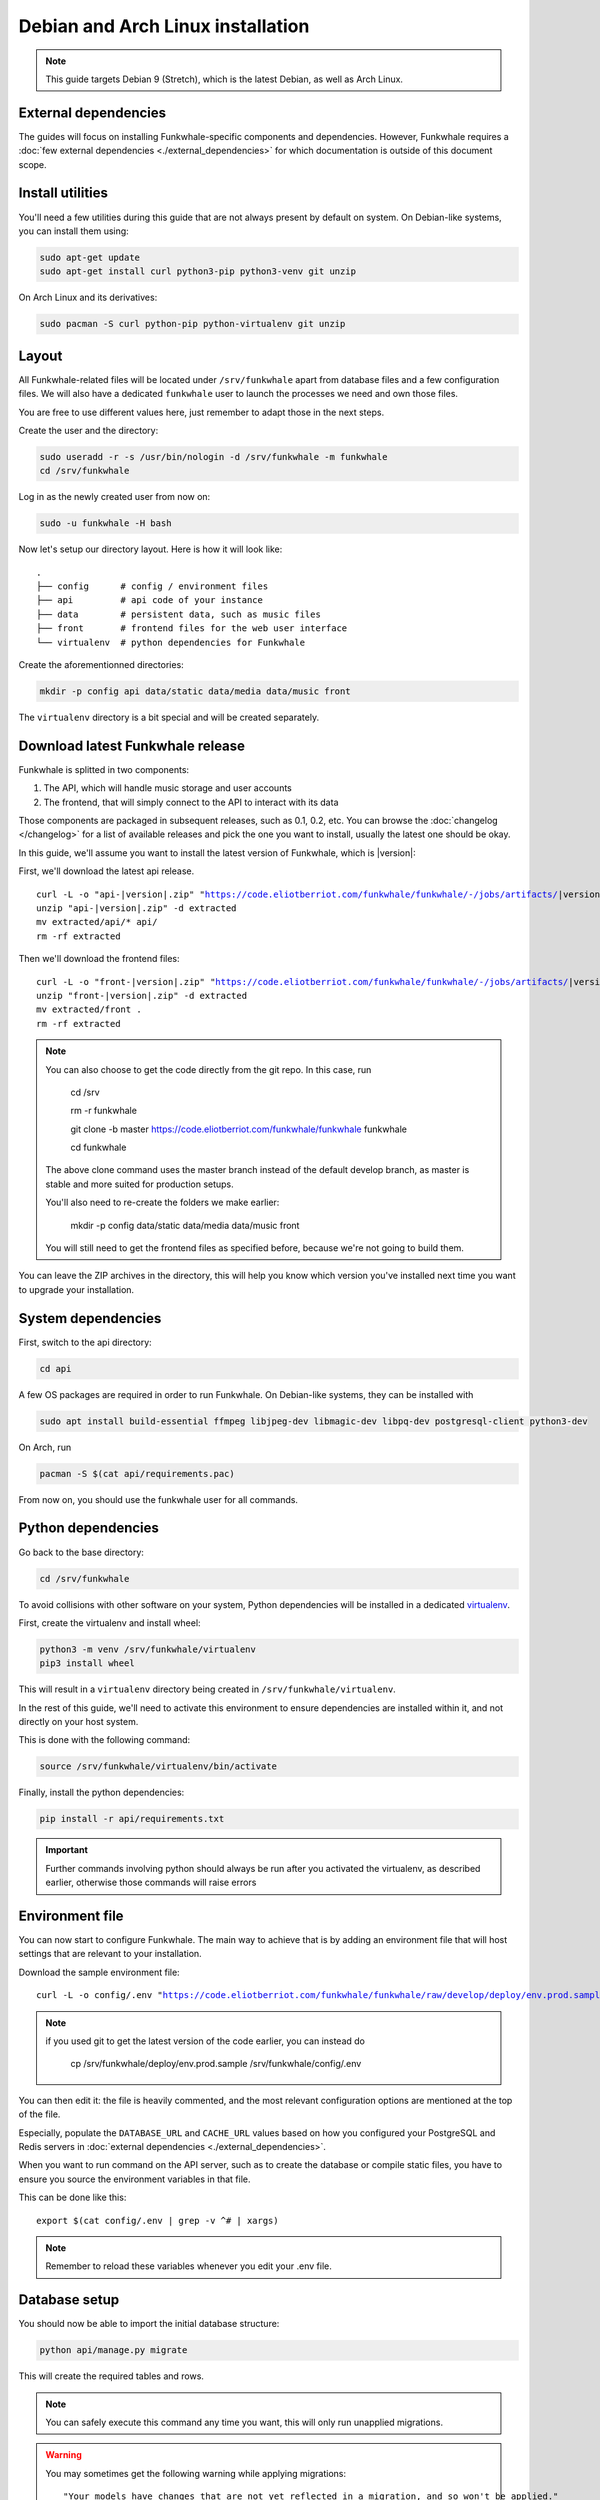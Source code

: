 Debian and Arch Linux installation
==================================

.. note::

    This guide targets Debian 9 (Stretch), which is the latest Debian, as well as Arch Linux.

External dependencies
---------------------

The guides will focus on installing Funkwhale-specific components and
dependencies. However, Funkwhale requires a
:doc:`few external dependencies <./external_dependencies>` for which
documentation is outside of this document scope.

Install utilities
-----------------

You'll need a few utilities during this guide that are not always present by
default on system. On Debian-like systems, you can install them using:

.. code-block:: shell

    sudo apt-get update
    sudo apt-get install curl python3-pip python3-venv git unzip

On Arch Linux and its derivatives:

.. code-block:: shell

    sudo pacman -S curl python-pip python-virtualenv git unzip

Layout
-------

All Funkwhale-related files will be located under ``/srv/funkwhale`` apart
from database files and a few configuration files. We will also have a
dedicated ``funkwhale`` user to launch the processes we need and own those files.

You are free to use different values here, just remember to adapt those in the
next steps.

.. _create-funkwhale-user:

Create the user and the directory:

.. code-block:: shell

    sudo useradd -r -s /usr/bin/nologin -d /srv/funkwhale -m funkwhale
    cd /srv/funkwhale

Log in as the newly created user from now on:

.. code-block:: shell

    sudo -u funkwhale -H bash

Now let's setup our directory layout. Here is how it will look like::

    .
    ├── config      # config / environment files
    ├── api         # api code of your instance
    ├── data        # persistent data, such as music files
    ├── front       # frontend files for the web user interface
    └── virtualenv  # python dependencies for Funkwhale

Create the aforementionned directories:

.. code-block:: shell

    mkdir -p config api data/static data/media data/music front

The ``virtualenv`` directory is a bit special and will be created separately.

Download latest Funkwhale release
----------------------------------

Funkwhale is splitted in two components:

1. The API, which will handle music storage and user accounts
2. The frontend, that will simply connect to the API to interact with its data

Those components are packaged in subsequent releases, such as 0.1, 0.2, etc.
You can browse the :doc:`changelog </changelog>` for a list of available releases
and pick the one you want to install, usually the latest one should be okay.

In this guide, we'll assume you want to install the latest version of Funkwhale,
which is |version|:

First, we'll download the latest api release.

.. parsed-literal::

    curl -L -o "api-|version|.zip" "https://code.eliotberriot.com/funkwhale/funkwhale/-/jobs/artifacts/|version|/download?job=build_api"
    unzip "api-|version|.zip" -d extracted
    mv extracted/api/* api/
    rm -rf extracted


Then we'll download the frontend files:

.. parsed-literal::

    curl -L -o "front-|version|.zip" "https://code.eliotberriot.com/funkwhale/funkwhale/-/jobs/artifacts/|version|/download?job=build_front"
    unzip "front-|version|.zip" -d extracted
    mv extracted/front .
    rm -rf extracted

.. note::

    You can also choose to get the code directly from the git repo. In this
    case, run

        cd /srv
        
        rm -r funkwhale
        
        git clone -b master https://code.eliotberriot.com/funkwhale/funkwhale funkwhale
        
        cd funkwhale

    The above clone command uses the master branch instead of the default develop branch, as master is stable and more suited for production setups.

    You'll also need to re-create the folders we make earlier:

        mkdir -p config data/static data/media data/music front

    You will still need to get the frontend files as specified before, because
    we're not going to build them.


You can leave the ZIP archives in the directory, this will help you know
which version you've installed next time you want to upgrade your installation.

System dependencies
-------------------

First, switch to the api directory:

.. code-block:: shell

    cd api

A few OS packages are required in order to run Funkwhale. On Debian-like
systems, they can be installed with

.. code-block:: shell

    sudo apt install build-essential ffmpeg libjpeg-dev libmagic-dev libpq-dev postgresql-client python3-dev

On Arch, run

.. code-block:: shell

    pacman -S $(cat api/requirements.pac)

From now on, you should use the funkwhale user for all commands.

Python dependencies
--------------------

Go back to the base directory:

.. code-block:: shell

    cd /srv/funkwhale

To avoid collisions with other software on your system, Python dependencies
will be installed in a dedicated
`virtualenv <https://docs.python.org/3/library/venv.html>`_.

First, create the virtualenv and install wheel:

.. code-block:: shell

    python3 -m venv /srv/funkwhale/virtualenv
    pip3 install wheel

This will result in a ``virtualenv`` directory being created in
``/srv/funkwhale/virtualenv``.

In the rest of this guide, we'll need to activate this environment to ensure
dependencies are installed within it, and not directly on your host system.

This is done with the following command:

.. code-block:: shell

    source /srv/funkwhale/virtualenv/bin/activate

Finally, install the python dependencies:

.. code-block:: shell

    pip install -r api/requirements.txt

.. important::

    Further commands involving python should always be run after you activated
    the virtualenv, as described earlier, otherwise those commands will raise
    errors


Environment file
----------------

You can now start to configure Funkwhale. The main way to achieve that is by
adding an environment file that will host settings that are relevant to your
installation.

Download the sample environment file:

.. parsed-literal::

    curl -L -o config/.env "https://code.eliotberriot.com/funkwhale/funkwhale/raw/develop/deploy/env.prod.sample"

.. note::

    if you used git to get the latest version of the code earlier, you can instead do

        cp /srv/funkwhale/deploy/env.prod.sample /srv/funkwhale/config/.env


You can then edit it: the file is heavily commented, and the most relevant
configuration options are mentioned at the top of the file.

Especially, populate the ``DATABASE_URL`` and ``CACHE_URL`` values based on
how you configured your PostgreSQL and Redis servers in
:doc:`external dependencies <./external_dependencies>`.


When you want to run command on the API server, such as to create the
database or compile static files, you have to ensure you source
the environment variables in that file.

This can be done like this::

    export $(cat config/.env | grep -v ^# | xargs)

.. note::

    Remember to reload these variables whenever you edit your .env file.

Database setup
---------------

You should now be able to import the initial database structure:

.. code-block:: shell

    python api/manage.py migrate

This will create the required tables and rows.

.. note::

    You can safely execute this command any time you want, this will only
    run unapplied migrations.

.. warning::

    You may sometimes get the following warning while applying migrations::

        "Your models have changes that are not yet reflected in a migration, and so won't be applied."

    This is a warning, not an error, and it can be safely ignored.
    Never run the ``makemigrations`` command yourself.

Create an admin account
-----------------------

You can then create your first user account:

.. code-block:: shell

    python api/manage.py createsuperuser

If you ever want to change a user's password from the command line, just run:

.. code-block:: shell

    python api/manage.py changepassword <user>

Collect static files
--------------------

Static files are the static assets used by the API server (icon PNGs, CSS, etc.).
We need to collect them explicitly, so they can be served by the webserver:

.. code-block:: shell

    python api/manage.py collectstatic

This should populate the directory you choose for the ``STATIC_ROOT`` variable
in your ``.env`` file.

Systemd unit file
------------------

See :doc:`./systemd`.

Reverse proxy setup
--------------------

See :ref:`reverse-proxy <reverse-proxy-setup>`.
